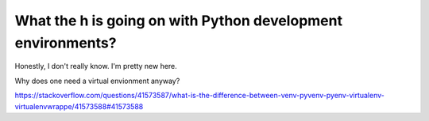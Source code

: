 What the h is going on with Python development environments?
========================================================================

Honestly, I don't really know. I'm pretty new here.

Why does one need a virtual envionment anyway?


https://stackoverflow.com/questions/41573587/what-is-the-difference-between-venv-pyvenv-pyenv-virtualenv-virtualenvwrappe/41573588#41573588

